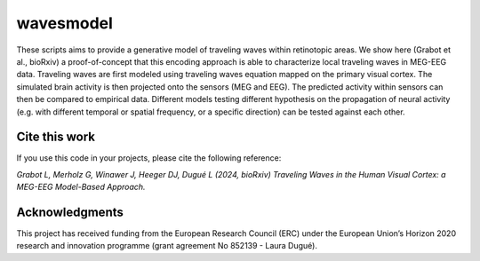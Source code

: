 =======
wavesmodel
=======
 
These scripts aims to provide a generative model of traveling waves within retinotopic areas. 
We show here (Grabot et al., bioRxiv) a proof-of-concept that this encoding approach is able to characterize local traveling waves in MEG-EEG data.
Traveling waves are first modeled using traveling waves equation mapped on the primary visual cortex. The simulated brain activity is then projected onto the sensors (MEG and EEG). The predicted activity within sensors can then be compared to empirical data. Different models testing different hypothesis on the propagation of neural activity (e.g. with different temporal or spatial frequency, or a specific direction) can be tested against each other.

Cite this work
------------------------------------
If you use this code in your projects, please cite the following reference:

*Grabot L, Merholz G, Winawer J, Heeger DJ, Dugué L (2024, bioRxiv) Traveling Waves in the Human Visual Cortex: a MEG-EEG Model-Based Approach.*

Acknowledgments
------------------------------------
This project has received funding from the European Research Council (ERC) under the European Union’s Horizon 2020 research and innovation programme (grant agreement No 852139 - Laura Dugué). 
